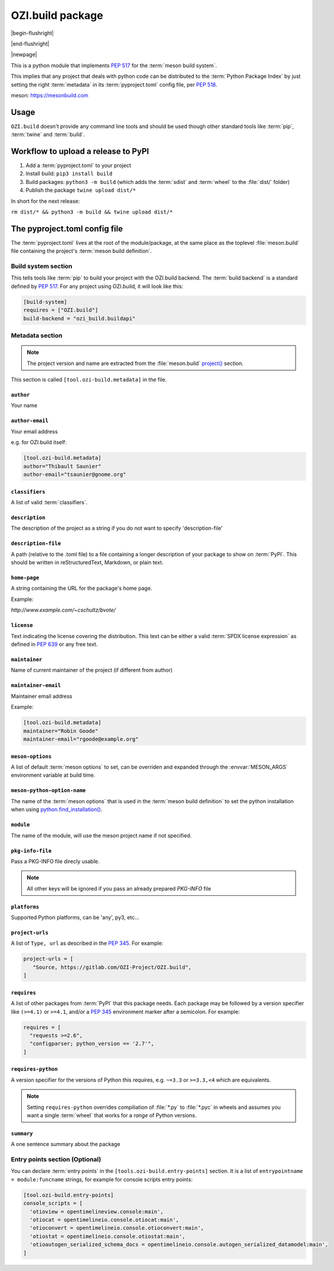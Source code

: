 

OZI.build package
=================

|begin-flushright|

.. article-info::
   :author: Thibault Saunier (Adapted from mesonpep517 docs by Eden Ross Duff)
   :date: 11-May-2024
   :read-time: 45 min read
   :class-container: sd-p-2 sd-outline-muted sd-rounded-1

|end-flushright|

.. dropdown:: License Notice
   :icon: law

   .. compound::

      Licensed under the Apache License, Version 2.0 (the "License");
      you may not use this file except in compliance with the License.
      You may obtain a copy of the License at http://www.apache.org/licenses/LICENSE-2.0

      OZI.build also vendors :program:`pyc_wheel`:

      Copyright (c) 2016 Grant Patten <grant@gpatten.com>

      Copyright (c) 2019-2021 Adam Karpierz <adam@karpierz.net>

      Permission is hereby granted, free of charge, to any person obtaining a
      copy of this software and associated documentation files
      (the "Software"), to deal in the Software without restriction,
      including without limitation the rights to use, copy, modify, merge,
      publish, distribute, sublicense, and/or sell copies of the Software,
      and to permit persons to whom the Software is furnished to do so,
      subject to the following conditions:

      The above copyright notice and this permission notice shall be included
      in all copies or substantial portions of the Software.

      THE SOFTWARE IS PROVIDED "AS IS", WITHOUT WARRANTY OF ANY KIND,
      EXPRESS OR IMPLIED, INCLUDING BUT NOT LIMITED TO THE WARRANTIES OF
      MERCHANTABILITY, FITNESS FOR A PARTICULAR PURPOSE AND NONINFRINGEMENT.
      IN NO EVENT SHALL THE AUTHORS OR COPYRIGHT HOLDERS BE LIABLE FOR ANY
      CLAIM, DAMAGES OR OTHER LIABILITY, WHETHER IN AN ACTION OF CONTRACT,
      TORT OR OTHERWISE, ARISING FROM, OUT OF OR IN CONNECTION WITH THE
      SOFTWARE OR THE USE OR OTHER DEALINGS IN THE SOFTWARE.

|newpage|

This is a python module that implements :pep:`517` for the
:term:`meson build system`.

This implies that any project that deals with python code can be distributed
to the :term:`Python Package Index` by just setting the right
:term:`metadata` in its :term:`pyproject.toml` config file, per :pep:`518`.

meson: https://mesonbuild.com

Usage
-----

``OZI.build`` doesn't provide any command line tools and should be used
though other standard tools like :term:`pip`,
:term:`twine` and :term:`build`.

Workflow to upload a release to PyPI
------------------------------------

1. Add a :term:`pyproject.toml` to your project
2. Install build: ``pip3 install build``
3. Build packages: ``python3 -m build`` (which adds the :term:`sdist`
   and :term:`wheel` to the :file:`dist/` folder)
4. Publish the package ``twine upload dist/*``


In short for the next release:

``rm dist/* && python3 -m build && twine upload dist/*``

The pyproject.toml config file
------------------------------

The :term:`pyproject.toml` lives at the root of the module/package,
at the same place as the toplevel :file:`meson.build` file containing the
project's :term:`meson build definition`.

Build system section
^^^^^^^^^^^^^^^^^^^^

This tells tools like :term:`pip` to build your project with the
OZI.build backend.
The :term:`build backend` is a standard defined by :pep:`517`.
For any project using OZI.build, it will look like this:

.. code-block:: toml

   [build-system]
   requires = ["OZI.build"]
   build-backend = "ozi_build.buildapi"


Metadata section
^^^^^^^^^^^^^^^^

.. note::
   The project version and name are extracted from the :file:`meson.build`
   `project() <http://mesonbuild.com/Reference-manual.html#project>`_ section.

This section is called ``[tool.ozi-build.metadata]`` in the file.

``author``
""""""""""

Your name

``author-email``
""""""""""""""""

Your email address

e.g. for OZI.build itself:

.. code-block:: toml

   [tool.ozi-build.metadata]
   author="Thibault Saunier"
   author-email="tsaunier@gnome.org"

``classifiers``
"""""""""""""""

A list of valid :term:`classifiers`.

``description``
"""""""""""""""

The description of the project as a string if you do not want to specify
'description-file'

``description-file``
""""""""""""""""""""

A path (relative to the .toml file) to a file containing a longer description
of your package to show on :term:`PyPI`. This should be written in
reStructuredText, Markdown, or plain text.

``home-page``
"""""""""""""

A string containing the URL for the package's home page.

Example:

`http://www.example.com/~cschultz/bvote/`

``license``
"""""""""""

Text indicating the license covering the distribution. This text can be
either a valid :term:`SPDX license expression` as defined in :pep:`639`
or any free text.

``maintainer``
""""""""""""""

Name of current maintainer of the project (if different from author)

``maintainer-email``
""""""""""""""""""""

Maintainer email address

Example:

.. code-block:: toml

   [tool.ozi-build.metadata]
   maintainer="Robin Goode"
   maintainer-email="rgoode@example.org"

``meson-options``
"""""""""""""""""

A list of default :term:`meson options` to set, can be overriden and
expanded through the :envvar:`MESON_ARGS`
environment variable at build time.

``meson-python-option-name``
""""""""""""""""""""""""""""

The name of the :term:`meson options` that is used in the :term:`meson build definition`
to set the python installation when using
`python.find_installation() <http://mesonbuild.com/Python-module.html#find_installation>`_.

``module``
""""""""""

The name of the module, will use the meson project name if not specified.

``pkg-info-file``
"""""""""""""""""

Pass a PKG-INFO file direcly usable.

.. note:: All other keys will be ignored if you pass an already prepared `PKG-INFO` file


``platforms``
"""""""""""""

Supported Python platforms, can be 'any', py3, etc...

``project-urls``
""""""""""""""""

A list of ``Type, url`` as described in the
:pep:`345`.
For example:

.. code-block:: toml

   project-urls = [
      "Source, https://gitlab.com/OZI-Project/OZI.build",
   ]

``requires``
""""""""""""

A list of other packages from :term:`PyPI` that this package needs. Each
package may be followed by a version specifier like ``(>=4.1)`` or
``>=4.1``, and/or a :pep:`345` environment marker after a semicolon.
For example:

.. code-block:: toml

   requires = [
     "requests >=2.6",
     "configparser; python_version == '2.7'",
   ]

``requires-python``
"""""""""""""""""""

A version specifier for the versions of Python this requires, e.g. ``~=3.3`` or
``>=3.3,<4`` which are equivalents.

.. note:: Setting ``requires-python`` overrides compiliation of :file:`*.py` to :file:`*.pyc` in wheels
     and assumes you want a single :term:`wheel` that works for a *range* of Python versions.

``summary``
"""""""""""

A one sentence summary about the package


Entry points section (Optional)
^^^^^^^^^^^^^^^^^^^^^^^^^^^^^^^

You can declare :term:`entry points` in the ``[tools.ozi-build.entry-points]``
section.
It is a list of
``entrypointname = module:funcname`` strings, for example for console
scripts entry points:

.. code-block:: toml

   [tool.ozi-build.entry-points]
   console_scripts = [
     'otioview = opentimelineview.console:main',
     'otiocat = opentimelineio.console.otiocat:main',
     'otioconvert = opentimelineio.console.otioconvert:main',
     'otiostat = opentimelineio.console.otiostat:main',
     'otioautogen_serialized_schema_docs = opentimelineio.console.autogen_serialized_datamodel:main',
   ]
